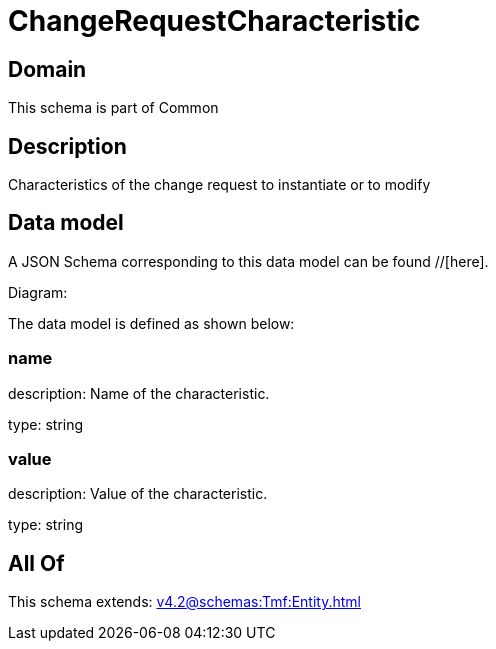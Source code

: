 = ChangeRequestCharacteristic

[#domain]
== Domain

This schema is part of Common

[#description]
== Description
Characteristics of the change request to instantiate or to modify


[#data_model]
== Data model

A JSON Schema corresponding to this data model can be found //[here].

Diagram:


The data model is defined as shown below:


=== name
description: Name of the characteristic.

type: string


=== value
description: Value of the characteristic.

type: string


[#all_of]
== All Of

This schema extends: xref:v4.2@schemas:Tmf:Entity.adoc[]

